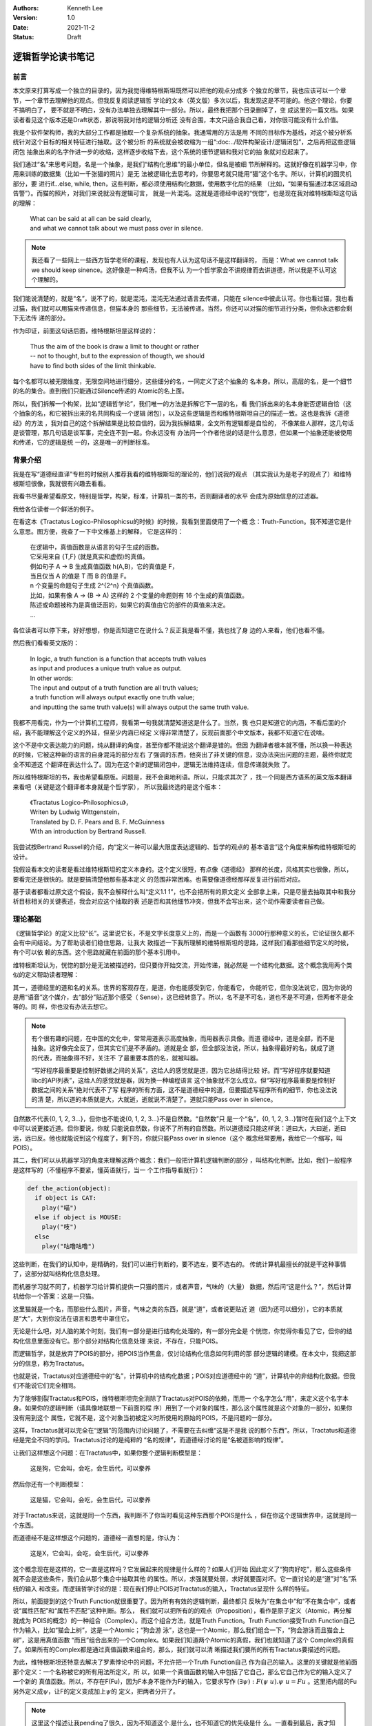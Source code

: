 .. Kenneth Lee 版权所有 2021

:Authors: Kenneth Lee
:Version: 1.0
:Date: 2021-11-2
:Status: Draft

逻辑哲学论读书笔记
*******************

前言
======

本文原来打算写成一个独立的目录的，因为我觉得维特根斯坦既然可以把他的观点分成多
个独立的章节，我也应该可以一个章节，一个章节去理解他的观点。但我反复阅读逻辑哲
学论的文本（英文版）多次以后，我发现这是不可能的。他这个理论，你要不搞明白了，
要不就是不明白，没有办法单独去理解其中一部分。所以，最终我把那个目录删掉了，变
成这里的一篇文档。如果读者看见这个版本还是Draft状态，那说明我对他的逻辑分析还
没有合围，本文只适合我自己看，对你很可能没有什么价值。

我是个软件架构师，我的大部分工作都是抽取一个复杂系统的抽象。我通常用的方法是用
不同的目标作为基线，对这个被分析系统针对这个目标的相关特征进行抽取。这个被分析
的系统就会被收缩为一组“\ :doc:../软件构架设计/逻辑闭包\ ”，之后再把这些逻辑闭包
抽象出来的名字作进一步的收缩，这样逐步收缩下去，这个系统的细节逻辑和我对它的抽
象就对应起来了。

我们通过“名”来思考问题，名是一个抽象，是我们“结构化思维”的最小单位，但名是被细
节所解释的。这就好像在机器学习中，你用来训练的数据集（比如一千张猫的照片）是无
法被逻辑化去思考的，你要思考就只能用“猫”这个名字。所以，计算机的图灵机部分，要
进行if...else, while, then，这些判断，都必须使用结构化数据，使用数字化后的结果
（比如，“如果有猫通过本区域启动告警”）。而猫的照片，对我们来说就没有逻辑可言，
就是一片混沌。这就是道德经中说的“恍惚”，也是现在我对维特根斯坦这句话的理解：

        | What can be said at all can be said clearly,
        | and what we cannot talk about we must pass over in silence.

.. note::

  我还看了一些网上一些西方哲学老师的课程，发现也有人认为这句话不是这样翻译的，
  而是：What we cannot talk we should keep sinence。这好像是一种鸡汤，但我不认
  为一个哲学家会不讲规律而去讲道德，所以我是不认可这个理解的。

我们能说清楚的，就是“名”，说不了的，就是混沌，混沌无法通过语言去传递，只能在
silence中彼此认可。你也看过猫，我也看过猫，我们就可以用猫来传递信息，但猫本身的
那些细节，无法被传递。当然，你还可以对猫的细节进行分类，但你永远都会剩下无法传
递的部分。

作为印证，前面这句话后面，维特根斯坦是这样说的：

        | Thus the aim of the book is draw a limit to thought or rather
        | -- not to thought, but to the expression of thougth, we should
        | have to find both sides of the limit thinkable.

每个名都可以被无限维度，无限空间地进行细分，这些细分的名，一同定义了这个抽象的
名本身。所以，高层的名，是一个细节的名的集合。直到我们只能通过Silence传递的
Atomic的名上面。

所以，我们拆解一个构架，比如“逻辑哲学论”，我们唯一的方法是拆解它下一层的名，看
我们拆出来的名本身能否逻辑自恰（这个抽象的名，和它被拆出来的名共同构成一个逻辑
闭包），以及这些逻辑是否和维特根斯坦自己的描述一致。这也是我拆《道德经》的方法
，我对自己的这个拆解结果是比较自信的，因为我拆解结果，全文所有逻辑都是自恰的，
不像某些人那样，这几句话是谈管理，那几句话是谈军事，完全连不到一起。你永远没有
办法问一个作者他说的话是什么意思，但如果一个抽象还能被使用和传递，它的逻辑是统
一的，这是唯一的判断标准。

背景介绍
=========

我是在写“道德经直译”专栏的时候别人推荐我看的维特根斯坦的理论的，他们说我的观点
（其实我认为是老子的观点了）和维特根斯坦很像，我就很有兴趣去看看。

我看书尽量希望看原文，特别是哲学，构架，标准，计算机一类的书，否则翻译者的水平
会成为原始信息的过滤器。

我给各位读者一个鲜活的例子。

在看这本《Tractatus Logico-Philosophicsu的时候》的时候，我看到里面使用了一个概
念：Truth-Function。我不知道它是什么意思。图方便，我查了一下中文维基上的解释，
它是这样的：

        | 在逻辑中，真值函数是从语言的句子生成的函数。
        | 它采用来自 {T,F} (就是真实和虚假)的真值。
        | 例如句子 A → B 生成真值函数 h(A,B)，它的真值是 F，
        | 当且仅当 A 的值是 T 而 B 的值是 F。
        | n 个变量的命题句子生成 2^{2^n} 个真值函数。
        | 比如，如果有像 A → (B → A) 这样的 2 个变量的命题则有 16 个生成的真值函数。
        | 陈述或命题被称为是真值泛函的，如果它的真值由它的部件的真值来决定。 
        | ...

各位读者可以停下来，好好想想，你是否知道它在说什么？反正我是看不懂，我也找了身
边的人来看，他们也看不懂。

然后我们看看英文版的：

        | In logic, a truth function is a function that accepts truth values
        | as input and produces a unique truth value as output.
        | In other words: 
        | The input and output of a truth function are all truth values;
        | a truth function will always output exactly one truth value;
        | and inputting the same truth value(s) will always output the same truth value.

我都不用看完，作为一个计算机工程师，我看第一句我就清楚知道这是什么了。当然，我
也只是知道它的内涵，不看后面的介绍，我不能理解这个定义的外延，但至少内涵已经定
义得非常清楚了，反观前面那个中文版本，我都不知道它在说啥。

这个不是中文表达能力的问题，纯从翻译的角度，甚至你都不能说这个翻译是错的。但因
为翻译者根本就不懂，所以换一种表达的时候，它被这种新的语言的自身混沌的部分左右
了强调的东西，他突出了非关键的信息，没办法突出问题的主题，最终你就完全不知道这
个翻译在表达什么了。因为在这个新的逻辑闭包中，逻辑无法维持连续，信息传递就失败
了。

所以维特根斯坦的书，我也希望看原版。问题是，我不会奥地利语。所以，只能求其次了
，找一个同是西方语系的英文版本翻译来看吧（关键是这个翻译者本身就是个哲学家），
所以我最终选的是这个版本：

        | 《Tractatus Logico-Philosophicsu》，
        | Writen by Ludwig Wittgenstein，
        | Translated by D. F. Pears and B. F. McGuinness
        | With an introduction by Bertrand Russell.

我尝试按Bertrand Russell的介绍，向“定义一种可以最大限度表达逻辑的、哲学的观点的
基本语言”这个角度来解构维特根斯坦的设计。

我假设看本文的读者是看过维特根斯坦的定义本身的。这个定义很短，有点像《道德经》
那样的长度，风格其实也很像，所以，要看完还是很快的。就是要搞清楚他那些基本定义
的范围非常困难。也需要像道德经那样反复进行前后对应。

基于读者都看过原文这个假设，我不会解释什么叫“定义1.1 1”，也不会把所有的原文定义
全部拿上来，只是尽量去抽取其中和我分析目标相关的关键表述，我会对应这个抽取的表
述是否和其他细节冲突，但我不会写出来，这个动作需要读者自己做。

理论基础
============

《逻辑哲学论》的定义比较“长”。这里说它长，不是文字长度意义上的，而是一个函数有
3000行那种意义的长，它论证很久都不会有中间结论。为了帮助读者们稳住思路，让我大
致描述一下我所理解的维特根斯坦的思路，这样我们看那些细节定义的时候，有个可以依
赖的东西。这个思路就藏在前面的那个基本引用中。

维特根斯坦认为，恍惚的部分是无法被描述的，但只要你开始交流，开始传递，就必然是
一个结构化数据。这个概念我用两个类似的定义帮助读者理解：

其一，道德经里的道和名的关系。世界的客观存在，是道，你也能感受到它，你能看它，
你能听它，但你没法说它，因为你说的是用“语音”这个媒介，去“部分”贴近那个感受（
Sense），这已经转意了。所以，名不是不可名，道也不是不可道，但两者不是全等的。同
样，你也没有办法去想它。

.. note::

  有个很有趣的问题，在中国的文化中，常常用道表示高度抽象，而用器表示具像。而道
  德经中，道是全部，而不是抽象。这好像完全反了，但其实它们是不矛盾的。道就是全
  部，但全部没法说，所以，抽象得最好的名，就成了道的代表，而抽象得不好，关注不
  了最重要本质的名，就被叫器。

  “写好程序最重要是控制好数据之间的关系”，这给人的感觉就是道，因为它总结得比较
  好。而“写好程序就要知道libc的API列表”，这给人的感觉就是器，因为换一种编程语言
  这个抽象就不怎么成立。但“写好程序最重要是控制好数据之间的关系”绝对代表不了写
  程序的所有方面，这不是道德经中的道，但要描述写程序所有的细节，你也没法说的清
  楚，所以道的本质就是大，大就逝，逝就说不清楚了。道就只能Pass over in silence。

自然数不代表{0, 1, 2, 3...}，但你也不能说{0, 1, 2, 3...}不是自然数。“自然数”只
是一个“名”，{0, 1, 2, 3...}暂时在我们这个上下文中可以说更接近道。但你要说，你就
只能说自然数，你说不了所有的自然数。所以道德经只能这样说：道曰大，大曰逝，逝曰
远，远曰反。他也就能说到这个程度了，剩下的，你就只能Pass over in silence（这个
概念经常要用，我给它一个缩写，叫POIS）。

其二，我们可以从机器学习的角度来理解这两个概念：我们一般把计算机逻辑判断的部分
，叫结构化判断。比如，我们一般程序是这样写的（不懂程序不要紧，懂英语就行，当一
个工作指导看就行）：

.. code-block:: python

  def the_action(object):
    if object is CAT:
      play("喵")
    else if object is MOUSE:
      play("吱")
    else
      play("咕噜咕噜")

这些判断，在我们的认知中，是精确的，我们可以进行判断的，要不选左，要不选右的。
传统计算机最擅长的就是干这种事情了，这部分就叫结构化信息处理。

而机器学习就不同了，机器学习给计算机提供一只猫的图片，或者声音，气味的（大量）
数据，然后问“这是什么？”，然后计算机给你一个答案：这是一只猫。

这里猫就是一个名，而那些什么图片，声音，气味之类的东西，就是“道”，或者说更贴近
道（因为还可以细分），它的本质就是“大”，大到你没法在语言和思考中罩住它。

无论是什么吧，对人脑的某个时刻，我们有一部分是进行结构化处理的，有一部分完全是
个恍惚，你觉得你看见了它，但你的结构化信息里面没有它。那个部分对结构化信息处理
来说，不存在，只能POIS。

而逻辑哲学，就是放弃了POIS的部分，把POIS当作黑盒，仅讨论结构化信息如何利用的那
部分逻辑的建模。在本文中，我把这部分的信息，称为Tractatus。

也就是说，Tractatus对应道德经中的“名”，计算机中的结构化数据；POIS对应道德经中的
“道”，计算机中的非结构化数据。但我们不能说它们完全相同。

为了能够割裂Tractatus和POIS，维特根斯坦完全消除了Tractatus对POIS的依赖，而用一
个名字怎么“用”，来定义这个名字本身。如果你的逻辑判断（请具像地联想一下前面的程
序）用到了一个对象的属性，那么这个属性就是这个对象的一部分，如果你没有用到这个
属性，它就不是，这个对象当初被定义时所使用的原始的POIS，不是问题的一部分。

这样，Tractatus就可以完全在“逻辑”的范围内讨论问题了，不需要在去纠缠“这是不是我
说的那个东西”。所以，Tractatus和道德经是完全不同的学问。Tractatus讨论的是纯粹的
“名的规律”，而道德经讨论的是“名被道影响的规律”。

让我们这样想这个问题：在Tractatus中，如果你整个逻辑判断模型是：

        | 这是狗，它会叫，会吃，会生后代，可以豢养

然后你还有一个判断模型：

        | 这是猫，它会叫，会吃，会生后代，可以豢养

对于Tractatus来说，这就是同一个东西，我判断不了你当时看见这种东西那个POIS是什么
，但在你这个逻辑世界中，这就是同一个东西。

而道德经不是这样想这个问题的，道德经一直想的是，你认为：

        | 这是X，它会叫，会吃，会生后代，可以豢养

这个概念现在是这样的，它一直是这样吗？它发展起来的规律是什么样的？如果人们开始
因此定义了“狗肉好吃”，那么这些条件就不会是这些条件，我们会从那个集合中抽取其他
的属性。所以，求强就要处弱，求好就要面对坏。它一直讨论的是“道”对“名”系统的输入
和改变。而逻辑哲学讨论的是：现在我们停止POIS对Tractatus的输入，Tractatus呈现什
么样的特征。

所以，前面提到的这个Truth Function就很重要了。因为所有有效的逻辑判断，最终都只
反映为“在集合中”和“不在集合中”，或者说“属性匹配”和“属性不匹配”这种判断。那么，
我们就可以把所有的的观点（Proposition），看作是原子定义（Atomic，再分解就成为
POIS的概念）的一种组合（Complex）。而这个组合方法，就是Truth Function。Truth
Function接受Truth Function自己作为输入，比如“猫会上树”，这是一个Atomic；“狗会游
泳”，这也是一个Atomic，那么我们组合一下，“狗会游泳而且猫会上树”，这是用真值函数
“而且”组合出来的一个Complex。如果我们知道两个Atomic的真假，我们也就知道了这个
Complex的真假了。如果所有的Complex都是通过真值函数来组合的，那么，我们就可以清
晰描述我们要所的所有Tractatus要描述的问题。

为此，维特根斯坦还特意去解决了罗素悖论中的问题，不允许把一个Truth Function自己
作为自己的输入。这里的关键就是他前面那个定义：一个名称被它的所有用法所定义，所
以，如果一个真值函数的输入中包括了它自己，那么它自己作为它的输入定义了一个新的
真值函数。所以，不存在F(Fu)，因为F本身不能作为F的输入，它要求写作
:math:`(\exists\psi):F(\psi\ u).\psi\ u=Fu`
。这里把内层的Fu另外定义成\ :math:`\psi`\ ，让F的定义变成加上\ :math:`\psi`\ 的
定义，把两者分开了。

.. note::

  这里这个描述让我pending了很久，因为不知道这个.是什么，也不知道它的优先级是什
  么。一直看到最后，我才知道这是and，优先级在整个表达式中最低。

逻辑哲学这个基本的概念，也告诉了我们一个最基本的信息传递的原理。信息的传递是由
发送方和接收放共同决定的。这也是道德经中说的混沌的原理：视而不见，听而不闻，博
之不得，为什么会这样？因为你接受这个“POIS”的那个模型中，没有抽取这个信息。

我给你一张纸条，里面证明了哥德巴赫猜想，你拿起来就上厕所了：我希望传递的信息是
哥德巴赫猜想，你提取的信息是“这东西可以擦屁股”。所以，定义你的世界不是这个世界
的全部，而是你建立的那个模型。这也是我这里写这么多的原因，我给你抽象这么多概念
然后建立一个可以对细节信息进行“真”，“假”判断的模型，没有这个模型，所有文字都只
会变成“文字”这个名字，抽取不出其他有效信息的。

另一个要讨论的问题是可能性。这个问题对于中国人来说也非常有趣。对于西方人来说，

        **If** I work hard, **then** I will be promoted.

如果把I work hard定义为p，I am promoted定义为q，那么这句话在逻辑上表示为：

        p->q

念做“p imply q”。它和“~p v q”是等价的。所以，在英文中，上面这句话可以这样说：

        **Neither** I work hard，**or** I am promoted.

这背后是这样一张真值表（T表示True，F表示False，v表示or）：

.. _pq真值表:

.. table:: p->q和~p v q真值表

  +---+---+------+----+--------+
  | p | q | p->q | ~p | ~p v q |
  +===+===+======+====+========+
  | T | T |  T   | F  |    T   |
  +---+---+------+----+--------+
  | T | F |  T   | F  |    F   |
  +---+---+------+----+--------+
  | F | T |  ?   | T  |    T   |
  +---+---+------+----+--------+
  | F | F |  ?   | T  |    T   |
  +---+---+------+----+--------+

我们推想一下：

如果p为真，就会有q为真，那么我们是否可以说“p可以推出q”？可以。所以“p->q”为真；
同样p为真q为假，“p->q”不成立，所以是F。但如果p是假，那么我们能否说p可以推出q呢
？这在中文里是“不知”，这个地方无定义。

但在西方哲学中，他们认为可能性存在，就没有拒绝，所以这都可以看作是真。一旦我们
这样看这个问题，p->q和~p v q就是等价的。所以他们说“Neither I work hard, or I am
promoted.”等价于说：“只要我努力工作，我就能被升职”。

但我们中文是没有这个表达的，我们可以说：“如果我努力工作，我就能升职”，或者“如果
我不努力工作，我就升不了职”。我们是直接排除掉p=F的情形的。我们要非常小心这个地方
的陷阱。西方哲学用集合来看待每个描述表达的范围，这样，可能性存在就可以用于和其他
集合进行交集运算，所以不能排除“可能存在”的集合范围的。这就是为什么维特根斯坦说：
一个fact包含所有的可能性，因为西方逻辑就是这样定义True的。

细节理解
========

定义1：The world is all that is the case.
--------------------------------------------

前两章定义了很多名字，让我尝试用我的语言去重新解释一下这些名字：

World
        这里和《道德经》的“天地”是一个概念，是头脑中“认为的”，“真实的”那个“世界”。

Fact
        你认为是“事实”，你认为的“真实”。（如前所述，它包括“可能是真实”的情形）

Thing
        《道德经》中的“道”中的对象，是客观现实的实体，是造成名字的原因。


定义2：What is the case
--------------------------

Case
        Thing的一种可能性。我们认知Thing，同时认知了它有很多种可能性，但最终发
        生了的，就是is the case，如果没有发生，就is not the case。如果is the
        case，它就是fact，否则它就不是fact。

Logic
        Logic头脑中理性思考的部分，是一个静态的概念，是一种状态（State），
        *In logic，nothing is accident*\ 。
        所以，Logic包含所有is the case和is not the case的全部信息。我们只是不知
        道未来是否会发生某个case，但我们知道它们有可能成为the case这件事本身，
        是静态的。
        *A new possibility cannot be discoverred later.*
        所以，如果我们有了新的发现，我们现在的Logic，就不是过去那个Logic了。

Picture
        从空间上说，所有逻辑都可以被用Picture的方式表达，也就是说，如果我们能用逻辑
        的方式思考一个问题，那么我们就可以用Picture表达这个case。

        *2.1 We picture facts to ourself*

Object
        逻辑空间中一个被命名的一个对象，是组成Pciture的，被结构化处理的实体。
        *In a manner of speaking, objects are colourless。*
        根据逻辑的定义，它是静态的，只有Space, time和colour三个属性。我不知道这
        是定义还是结论。

Logic Form
        被认知为结构化数据的Pciture上的逻辑，表达了同一个Logic Form。也就是说，
        两个东西即使是不一样的，如果我们切取了它部分的要素作为“名”，那么这两个
        东西在逻辑上对我们来说就是一样的。如果我们认为它们不一样，那么我们肯定
        用了特定的属性去区分它们，然则它们的Logic Form的Picture一定是不同的。

State of Affair
        事件的状态，也是事实的状态，这个表面意思很直接，但我理解不了它明确指向
        什么。但我现在为了这句话把它标记出来：In a state of affairs objects fit
        into one another link the links of chain. 后面所有Proposition全部被定义
        为一个Connexion，似乎就依赖这个定义，但我看不出为什么。

        一个证据性的定义是这样的：2.0 6 The existence and non-existence of states
        of affairs is reality.

“2.0.2 4 Substance is what subsists independently of what is the case”这句话我
暂时看不出指向什么。后面有一个解释：“It is form and content”。

这一章最重要的一个结论我觉得是：\ *2.19 Logical pictures can depict the world*
。因为这是后面能用图像表示所有这个世界的情况的基础，但为什么可以得到这个结论，
我现在判断不了。

定义3：A logical picture of facts is a thought
-------------------------------------------------

这里开始把logical picture引入到“想法”这个概念上，也就是说，只要我们想得出来，它
就是结构化的，那么我们就可以用图来表示。

*3.0 0 1 'A state of affairs is thinkable': what this means is that we can
picture it to ourselves.*

这里有一个观点很有意思：

        *3.03 Thought can never be of anything illogical, since, if it were, we
        should have to think illogically*.

想法不可能是不合逻辑的，否则我们的认为它不和逻辑的想法本身不合逻辑。我们平时认
为不合逻辑的想法是说它不符合物理经验，但它本身仍是合乎逻辑的。

“这是一只不是猫的猫”，符合逻辑，因为它描述了一种可能性，并且可以被图形化，只是这个
被图形化的对象不存在而已。

一个先天的知识只在它自己证明自己，而且没有任何其他对此进行比较的情况下是可能的
（3.0 5）

*A proposition contains the form, but not the content of its sense. （3.1 3）*

上面这句话是我最想看到证明的。因为这是我经常要用的逻辑：一个函数的描述，只包括
它本身所写的逻辑，不包括它调用的那些函数包含的逻辑，比如：::

        function Reset() {
                do_reset(1);
        }

这个函数只包含了do_reset()这个调用要求，没有包含真的把系统reset的行为，把系统
reset的行为，是do_reset()干的，Reset里面没有包含那些信息。所以，当我们有一个想
法，我们的想法只是包含了我们构成这个想法本身的那些子概念之间的关系，不包含那些
子概念里面的子子概念的关系。

3.1 4定义了Propositional Sign表明，所有的陈述，只是对象之间的关系。

而这些对象，最后可以追溯到The essence of a propositional sign。也就是我们只能在
沉默中传递的东西，或者称为Simple signs（3.2 0 1）或者primitive sign (3.2 6)。

所以，所有陈述中的对象，没有被陈述的时候是Object，被陈述的时候是Propositional
Sign。所有的陈述都只能说明Propsition Sign的关系，不能说明Proposition Sign内部的
结构（在沉默中传递）。所以，所有名其实是和其他名的一个关系。我们不需要管名字是
什么意思，我们只需要知道它是怎么用的。最小的的名字之下，是只能从沉默中传递的东
西。

这一章反复提到Content这个概念，我把它理解为“完满”，也就是道德经中“一”的概念。所
以，
*An expression is the mark of a form and a content*\ 。
这是说，一个表达，要不表达一个非一的结构，要不表达一个完整的概念，这个概念中，
所有东西都在恍惚中，你无法定义它的结构，因为它没有分别让你定义名。

一个Proposition定义的部分，是它的Constant，而所有其他部分是Variable。（3.3 1 2
），这就是说，当我们说一句话的时候，我们定义了一个集合，这个集合的边界就是它的
所表述的部分，而它没有表述的部分的，就是他集合内部的自由度。

也就是说，一个名字的所有用法，定义了它的范围和它的内涵。如果这个范围完全一样，
我们就用一个符号（sign）去表示它。（换句话说，我们不用一个名字的定义去定义这个
名字，而用它的所有用法去定义这个名字，如果一个名字和另一个名字的所有用法都是一
样的，那么就算这个名字不同，我们也认为这两个名字是一样的），所以，如果名字的
Pictual Form一样，它们就是一样的。

Sign是逻辑符号，表明它的逻辑含义的是它和其他Sign的关联关系。我们不关心它本身的
含义。

现在终于到戏肉了：如果把一个Proposition本身（原文是constituent of proposition）
作为一个variable，那么我们可以定义一个“类”（class，程序员真适合当哲学家，理解这
些概念都是感性的，但在生活中你几乎不可能直接接触这些抽象概念。不知道为什么没有
把编程作为哲学的必修课？），这个类构成一个“逻辑原型”（Logical Propotype）。

这种原型可以抛开那个variable本身，全部用符合代替，写成这样：

:math:`[\overline{p}, \overline{\xi}, N(\overline{\xi})]`

定义4：A thought is a proposition with a sense
-----------------------------------------------------------------

定义5：A proposition is a truth-function of elementary propositions
---------------------------------------------------------------------

这里开始用公式的方法定义真值函数，还记得我们前面那个\ pq真值表_\ 吧？如果我们固
定输入的顺序，然后把结果作为它的定义，我们就可以这样表示p->q的结果：

        (TFTT)(p, q)

用计算机的语言来说，我们用0表示T，用1表示F。TFTT分别是pq作为二进制数等于0, 1,
2, 3的时候的结果。

所以，truth-ground，就是这个表达中，所有等于T的pq的取值（我叫它真值底面，想象一
个立体对地面的投影占据的一片区域）。如果p的底面覆盖q的底面，那么我们就认为p
follow from q。用中文表达，我认为p是q的延伸。只要p为真，那么q就为真。

这个概念可以这样认知：张三会游泳，这是q，我们定义了一个范围，现在我说，“这里是
个人都会游泳”，这就扩大了范围了，这是p，p是q的抽象上的扩展，范围放大了。

所以p.q是p的延伸，因为如果p.q成立的话，p也一定成立。

定义6：The general form of a truth-function is...
-----------------------------------------------------------------
:math:`[\overline{p}, \overline{\xi}, N(\overline{\xi})]`

定义7：What we cannot speak about we mush pass over in silence
-----------------------------------------------------------------

整个理论的总结
==============

todo

总结
====

todo
